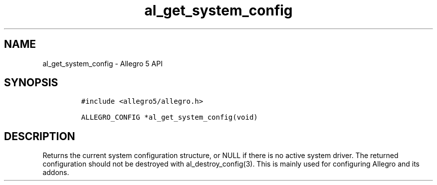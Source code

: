 .TH al_get_system_config 3 "" "Allegro reference manual"
.SH NAME
.PP
al_get_system_config \- Allegro 5 API
.SH SYNOPSIS
.IP
.nf
\f[C]
#include\ <allegro5/allegro.h>

ALLEGRO_CONFIG\ *al_get_system_config(void)
\f[]
.fi
.SH DESCRIPTION
.PP
Returns the current system configuration structure, or NULL if there is
no active system driver.
The returned configuration should not be destroyed with
al_destroy_config(3).
This is mainly used for configuring Allegro and its addons.
